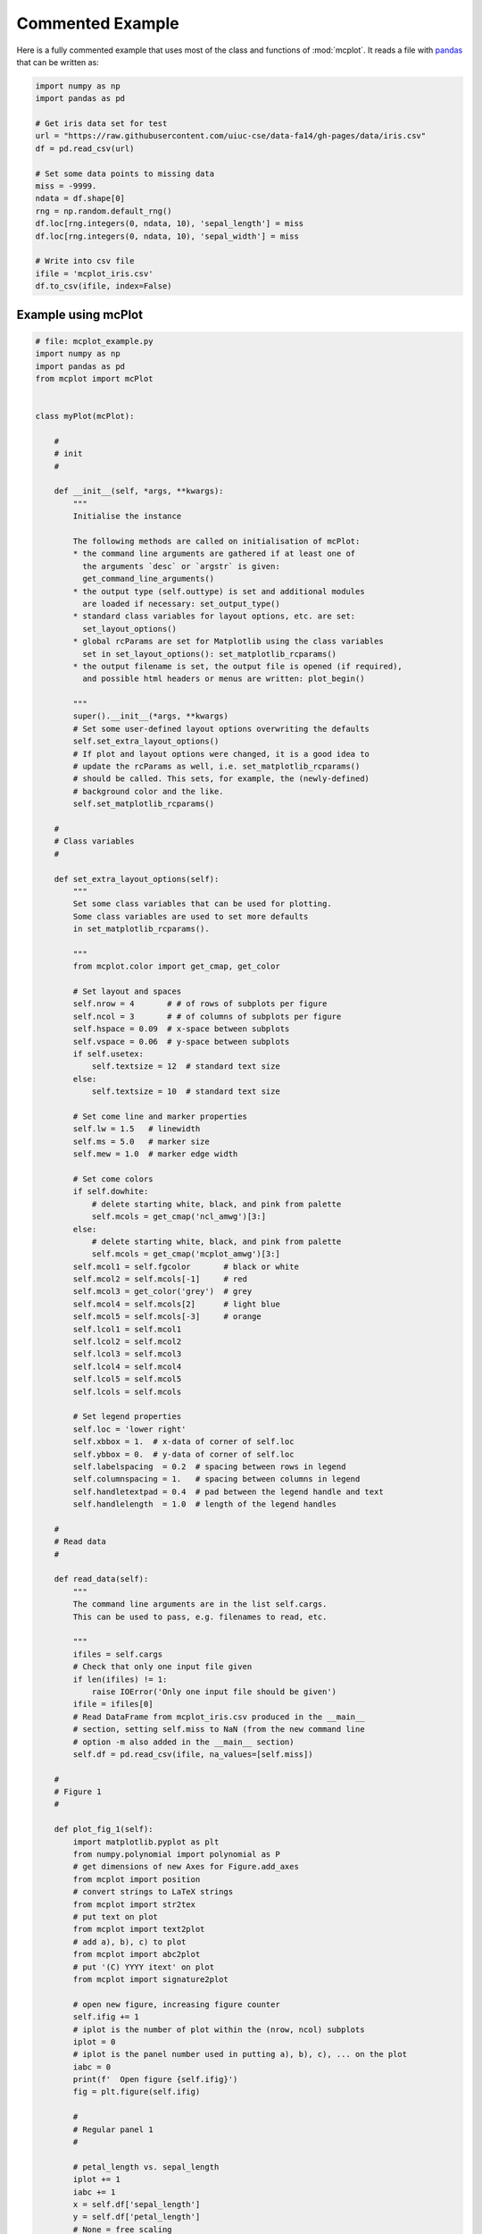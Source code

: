 Commented Example
=================

Here is a fully commented example that uses most of the class and
functions of :mod:`mcplot`. It reads a file with `pandas`_ that can be
written as:

.. code-block:: python
		
   import numpy as np
   import pandas as pd

   # Get iris data set for test
   url = "https://raw.githubusercontent.com/uiuc-cse/data-fa14/gh-pages/data/iris.csv"
   df = pd.read_csv(url)

   # Set some data points to missing data
   miss = -9999.
   ndata = df.shape[0]
   rng = np.random.default_rng()
   df.loc[rng.integers(0, ndata, 10), 'sepal_length'] = miss
   df.loc[rng.integers(0, ndata, 10), 'sepal_width'] = miss

   # Write into csv file
   ifile = 'mcplot_iris.csv'
   df.to_csv(ifile, index=False)


Example using mcPlot
--------------------

.. code-block:: python

   # file: mcplot_example.py
   import numpy as np
   import pandas as pd
   from mcplot import mcPlot


   class myPlot(mcPlot):

       #
       # init
       #

       def __init__(self, *args, **kwargs):
           """
           Initialise the instance

           The following methods are called on initialisation of mcPlot:
           * the command line arguments are gathered if at least one of
             the arguments `desc` or `argstr` is given:
             get_command_line_arguments()
           * the output type (self.outtype) is set and additional modules
             are loaded if necessary: set_output_type()
           * standard class variables for layout options, etc. are set:
             set_layout_options()
           * global rcParams are set for Matplotlib using the class variables
             set in set_layout_options(): set_matplotlib_rcparams()
           * the output filename is set, the output file is opened (if required),
             and possible html headers or menus are written: plot_begin()

           """
           super().__init__(*args, **kwargs)
           # Set some user-defined layout options overwriting the defaults
           self.set_extra_layout_options()
           # If plot and layout options were changed, it is a good idea to
           # update the rcParams as well, i.e. set_matplotlib_rcparams()
           # should be called. This sets, for example, the (newly-defined)
           # background color and the like.
           self.set_matplotlib_rcparams()

       #
       # Class variables
       #

       def set_extra_layout_options(self):
           """
           Set some class variables that can be used for plotting.
           Some class variables are used to set more defaults
           in set_matplotlib_rcparams().

           """
           from mcplot.color import get_cmap, get_color

           # Set layout and spaces
           self.nrow = 4       # # of rows of subplots per figure
           self.ncol = 3       # # of columns of subplots per figure
           self.hspace = 0.09  # x-space between subplots
           self.vspace = 0.06  # y-space between subplots
           if self.usetex:
               self.textsize = 12  # standard text size
           else:
               self.textsize = 10  # standard text size

           # Set come line and marker properties
           self.lw = 1.5   # linewidth
           self.ms = 5.0   # marker size
           self.mew = 1.0  # marker edge width

           # Set come colors
           if self.dowhite:
               # delete starting white, black, and pink from palette
               self.mcols = get_cmap('ncl_amwg')[3:]
           else:
               # delete starting white, black, and pink from palette
               self.mcols = get_cmap('mcplot_amwg')[3:]
           self.mcol1 = self.fgcolor       # black or white
           self.mcol2 = self.mcols[-1]     # red
           self.mcol3 = get_color('grey')  # grey
           self.mcol4 = self.mcols[2]      # light blue
           self.mcol5 = self.mcols[-3]     # orange
           self.lcol1 = self.mcol1
           self.lcol2 = self.mcol2
           self.lcol3 = self.mcol3
           self.lcol4 = self.mcol4
           self.lcol5 = self.mcol5
           self.lcols = self.mcols

           # Set legend properties
           self.loc = 'lower right'
           self.xbbox = 1.  # x-data of corner of self.loc
           self.ybbox = 0.  # y-data of corner of self.loc
           self.labelspacing  = 0.2  # spacing between rows in legend
           self.columnspacing = 1.   # spacing between columns in legend
           self.handletextpad = 0.4  # pad between the legend handle and text
           self.handlelength  = 1.0  # length of the legend handles

       #
       # Read data
       #

       def read_data(self):
           """
           The command line arguments are in the list self.cargs.
           This can be used to pass, e.g. filenames to read, etc.

           """
           ifiles = self.cargs
           # Check that only one input file given
           if len(ifiles) != 1:
               raise IOError('Only one input file should be given')
           ifile = ifiles[0]
           # Read DataFrame from mcplot_iris.csv produced in the __main__
           # section, setting self.miss to NaN (from the new command line
           # option -m also added in the __main__ section)
           self.df = pd.read_csv(ifile, na_values=[self.miss])

       #
       # Figure 1
       #

       def plot_fig_1(self):
           import matplotlib.pyplot as plt
           from numpy.polynomial import polynomial as P
           # get dimensions of new Axes for Figure.add_axes
           from mcplot import position
           # convert strings to LaTeX strings
           from mcplot import str2tex
           # put text on plot
           from mcplot import text2plot
           # add a), b), c) to plot
           from mcplot import abc2plot
           # put '(C) YYYY itext' on plot
           from mcplot import signature2plot

           # open new figure, increasing figure counter
           self.ifig += 1
           # iplot is the number of plot within the (nrow, ncol) subplots
           iplot = 0
           # iplot is the panel number used in putting a), b), c), ... on the plot
           iabc = 0
           print(f'  Open figure {self.ifig}')
           fig = plt.figure(self.ifig)

           #
           # Regular panel 1
           #

           # petal_length vs. sepal_length
           iplot += 1
           iabc += 1
           x = self.df['sepal_length']
           y = self.df['petal_length']
           # None = free scaling
           xlim = None
           ylim = None
           # Use raw string for Matplotlib's LaTeX-like notation.
           # str2tex converts into full LaTeX math notation used by
           # matplotlib's usetex keyword. Takes care, for example, that the
           # pdf engine actually uses the full LaTeX notation,
           # e.g. \newline vs. \n in Matplotlib.
           # \textnormal{} is LaTeX and not in Matplotlib so only used
           # if user sets -u, which sets self.usetex = True.
           if self.usetex:
               xlab = str2tex(r'L$_\textnormal{sepal}$ (cm)', usetex=self.usetex)
               ylab = str2tex(r'L$_\textnormal{petal}$ (cm)', usetex=self.usetex)
           else:
               xlab = str2tex(r'L$_{sepal}$ (cm)', usetex=self.usetex)
               ylab = str2tex(r'L$_{petal}$ (cm)', usetex=self.usetex)

           # Make subplots using add_axes.
           # This is equivalent to using subplot with Gridspec.
           # position returns (left, bottom, width, height) in figure coordinates
           # (0-1). The counter `iplot` goes from left to right and from top to
           # bottom, expect if `sortcol=True` where first columns then plots will
           # be filled.
           pos = position(self.nrow, self.ncol, iplot,
                          hspace=self.hspace, vspace=self.vspace)
           ax = fig.add_axes(pos, label=str(iplot))

           # Plot markers. Plot returns list of line2D objects, which is added to
           # larr to collect all line objects for a possible legend.
           larr = []
           tarr = []
           larr += ax.plot(x, y)
           plt.setp(larr[-1], linestyle='None',
                    marker='o', markeredgecolor=self.mcol5,
                    markerfacecolor=self.mcol4,
                    markersize=self.ms, markeredgewidth=self.mew)
           # add a possible legend entry to list tarr
           tarr += [str2tex('data', usetex=self.usetex)]

           # Put a), b), c), ... on plot
           # The panel counter can be upper- or lower letters,
           # arabic or roman number, or `iabc` can be treated as string.
           # The counter can have parentheses, brackets or braces before and
           # after. It can be italic or boldface.
           abc2plot(ax, self.dxabc, self.dyabc, iabc, lower=True, bold=False,
                    parentheses='close', usetex=self.usetex, mathrm=True)
           abc2plot(ax, 3. * self.dxabc, 0.8 * self.dyabc, iabc, upper=True,
                    bold=False, parentheses='open', usetex=self.usetex,
                    mathrm=True)
           abc2plot(ax, 5. * self.dxabc, 0.6 * self.dyabc, iabc, lower=True,
                    bold=True, roman=True, parentheses='both', usetex=self.usetex)
           abc2plot(ax, 7. * self.dxabc, 0.4 * self.dyabc, iabc, upper=True,
                    roman=True, brackets='close', usetex=self.usetex, mathrm=True,
                    italic=True)
           abc2plot(ax, 9. * self.dxabc, 0.2 * self.dyabc, iabc, lower=True,
                    bold=False, braces='both', usetex=self.usetex, mathrm=False)
           abc2plot(ax, 11. * self.dxabc, 0.05 * self.dyabc, f'I am panel {iabc}',
                    string=True, bold=False, braces='both', usetex=self.usetex,
                    mathrm=True, italic=True)

           # Final axes layout
           # Labels set if not empty.
           # Axes limits are only set if not None.
           if xlab != '':
               plt.setp(ax, xlabel=xlab)
           if ylab != '':
               plt.setp(ax, ylabel=ylab)
           ax.grid(False)
           ax.spines['right'].set_color('none')
           ax.spines['top'].set_color('none')
           if xlim is not None:
               plt.setp(ax, xlim=xlim)
           if ylim is not None:
               plt.setp(ax, ylim=ylim)

           #
           # Large Panel 2
           #

           # petal_length vs. petal_width
           iplot += 1
           iabc += 1
           x = self.df['petal_width']
           y = self.df['petal_length']
           xlim = None
           ylim = None
           if self.usetex:
               xlab = str2tex(r'L$_\textnormal{sepal}$ (cm)', usetex=self.usetex)
               ylab = str2tex(r'W$_\textnormal{sepal}$ (cm)', usetex=self.usetex)
           else:
               xlab = str2tex(r'L$_{sepal}$ (cm)', usetex=self.usetex)
               ylab = str2tex(r'W$_{sepal}$ (cm)', usetex=self.usetex)

           # We want to span two figure columns on the same row.
           # Here we do this by hand: get panel coordinates of the next two
           # panels, and combine the distance between the left edges plus the
           # widths to the `rect` (left, bottom, width, height).
           pos1 = position(self.nrow, self.ncol, iplot,
                           hspace=self.hspace, vspace=self.vspace)
           pos2 = position(self.nrow, self.ncol, iplot + 1,
                           hspace=self.hspace, vspace=self.vspace)
           pos = [pos1[0], pos1[1], pos2[0] - pos1[0] + pos2[2], pos1[3]]
           ax = fig.add_axes(pos, label=str(iplot))

           mark1 = ax.plot(x, y)
           plt.setp(mark1, linestyle='None',
                    marker='o', markeredgecolor=self.mcol5,
                    markerfacecolor=self.mcol4,
                    markersize=self.ms, markeredgewidth=self.mew)

           # Put a copyright on the plot '(C) YYYY itext'
           # The text right-aligned by default if not given otherwise
           # (horizontalalignment).
           signature2plot(ax, 0.98, 0.05, 'M Cuntz', usetex=self.usetex,
                          small=True, italic=False, mathrm=False)

           # increase number in (nrow, ncol) subplots because we used two subplots
           iplot += 1

           #
           # Large Panel 3
           #

           iplot += 1
           iabc += 1

           # If you want to have double the figure width (instead of two figure
           # columns), just change the width in `rect`
           pos = position(self.nrow, self.ncol, iplot,
                          hspace=self.hspace, vspace=self.vspace)
           pos[2] = pos[2] * 2.
           ax = fig.add_axes(pos, label=str(iplot))

           # Plot markers
           larr = []
           tarr = []
           larr += ax.plot(x, y)
           plt.setp(larr[-1], linestyle='None',
                    marker='o', markeredgecolor=self.mcol5,
                    markerfacecolor=self.mcol4,
                    markersize=self.ms, markeredgewidth=self.mew)
           tarr += [str2tex('data', usetex=self.usetex)]

           # Add trend line
           xx = x.to_numpy()
           yy = y.to_numpy()
           ii = ~np.isnan(xx)
           xx = xx[ii]
           yy = yy[ii]
           p = P.polyfit(xx, yy, 1)
           pyy = P.polyval(xx, p)
           larr += ax.plot(xx, pyy)
           plt.setp(larr[-1], linestyle='-', linewidth=self.lw / 2.,
                    marker='None', color=self.mcol2)
           tarr += [str2tex('model', usetex=self.usetex)]

           # Write equation on plot
           # to have correct minus symbol
           s0 = r'$-$' if p[0] < 0 else ''
           s1 = r'$-$' if p[1] < 0 else '+'
           noteq = rf'y={s0}{abs(p[0]):.2f}{s1}{abs(p[1]):.2f}x'
           # # Another possibility is to set the whole equations in $...$
           # # but this uses more space and the second sign still has to be
           # # chosen beforehand.
           # s1 = '-' if p[1] < 0 else '+'
           # teq = str2tex(rf'$y={p[0]:.2f}x{s1}{abs(p[1]):.2f}$',
           #               usetex=self.usetex)
           #
           # Put the equation as text on plot
           # One can set one of the sizes xxsmall, xsmall, small, medium, large,
           # xlarge, xxlarge to True. Also bold and italic can be set to true.
           # All other keywords will be passed to Matplotlib's Axes.text() such
           # as `color` here.
           # You can either use a string such as noteq and set usetex=True
           text2plot(ax, self.dxabc, self.dyabc, noteq, color=self.mcol2,
                     small=True, usetex=self.usetex)
           # or you can transform noteq to a LaTeX string first using str2tex
           teq = str2tex(noteq, usetex=self.usetex)
           # and then put in on the plot without usetex.
           text2plot(ax, self.dxabc, 0.8 * self.dyabc, teq, color=self.mcol2,
                     small=True)

           # Add legend using the two list of lines (larr) and text (tarr)
           # loc and bbox_to_anchor behave slightly different for different
           # fontsizes.
           ll = ax.legend(larr, tarr,
                          frameon=self.frameon, ncol=1,
                          labelspacing=self.labelspacing,
                          handletextpad=self.handletextpad,
                          handlelength=self.handlelength,
                          columnspacing=self.columnspacing,
                          loc=self.loc,
                          bbox_to_anchor=(self.xbbox, self.ybbox),
                          scatterpoints=1, numpoints=1,
                          fontsize='small')

           # Final axes layout
           if xlab != '':
               plt.setp(ax, xlabel=xlab)
           if ylab != '':
               plt.setp(ax, ylabel=ylab)
           ax.grid(False)
           ax.spines['right'].set_color('none')
           ax.spines['top'].set_color('none')
           if xlim is not None:
               plt.setp(ax, xlim=xlim)
           if ylim is not None:
               plt.setp(ax, ylim=ylim)

           # increase subplot number
           iplot += 1

           #
           # Large Panel 4
           #

           iplot += 1
           iabc += 1

           # One can also imagine different numbers of rows and columns,
           # so that the panel will have a different size.
           # This is done in the example for axis margins in Matplotlib's gallery
           # https://matplotlib.org/stable/gallery/subplots_axes_and_figures/axes_margins.html
           # For example, half the number of rows will give double the height
           # of a panel. iplot has to be adjusted accordingly.
           pos = position(self.nrow // 2, self.ncol, iplot - self.ncol + 1,
                          hspace=self.hspace, vspace=self.vspace)
           ax = fig.add_axes(pos, label=str(iplot))

           # Plot markers
           mark1 = ax.plot(x, y)
           plt.setp(mark1, linestyle='None',
                    marker='o', markeredgecolor=self.mcol5,
                    markerfacecolor=self.mcol4,
                    markersize=self.ms, markeredgewidth=self.mew)

           # iabc has till the right count
           abc2plot(ax, self.dxabc, self.dyabc, iabc, upper=True, bold=True,
                    parentheses='both', usetex=self.usetex, mathrm=True)

           # Final axes layout
           if xlab != '':
               plt.setp(ax, xlabel=xlab)
           if ylab != '':
               plt.setp(ax, ylabel=ylab)
           ax.grid(False)
           ax.spines['right'].set_color('none')
           ax.spines['top'].set_color('none')
           if xlim is not None:
               plt.setp(ax, xlim=xlim)
           if ylim is not None:
               plt.setp(ax, ylim=ylim)

           # Show plot or write it into file, adding a link to the image file into
           # a possible html file.
           self.plot_save(fig)

       #
       # Figure 2
       #

       def plot_fig_2(self):
           import matplotlib.pyplot as plt
           from numpy.polynomial import polynomial as P
           from mcplot import position
           from mcplot import str2tex
           from mcplot import text2plot
           from mcplot import abc2plot

           # new figure
           self.ifig += 1
           iplot = 0
           iabc = 0
           print(f'  Open figure {self.ifig}')
           fig = plt.figure(self.ifig)

           #
           # One big panel
           #

           # petal_length vs. sepal_length
           iplot += 1
           iabc += 1
           x = self.df['sepal_length']
           y = self.df['petal_length']
           xlim = None
           ylim = None
           if self.usetex:
               xlab = str2tex(r'L$_\textnormal{sepal}$ (cm)', usetex=self.usetex)
               ylab = str2tex(r'L$_\textnormal{petal}$ (cm)', usetex=self.usetex)
           else:
               xlab = str2tex(r'L$_{sepal}$ (cm)', usetex=self.usetex)
               ylab = str2tex(r'L$_{petal}$ (cm)', usetex=self.usetex)

           # We make one panel spanning two rows and two columns by hand.
           # First panel in the upper left corner
           pos1 = position(self.nrow, self.ncol, iplot,
                           hspace=self.hspace, vspace=self.vspace)
           # The second panel is one row down and one column to the right
           pos2 = position(self.nrow, self.ncol, iplot + self.ncol + 1,
                           hspace=self.hspace, vspace=self.vspace)
           # `rect` (left, bottom, width, height)
           pos = [pos1[0], pos2[1],  # left from panel 1, bottom from panel 2
                  pos2[0] - pos1[0] + pos2[2],  # height
                  pos1[1] - pos2[1] + pos1[3]]  # width
           ax = fig.add_axes(pos, label=str(iplot))

           # Plot markers
           larr = []
           tarr = []
           larr += ax.plot(x, y)
           plt.setp(larr[-1], linestyle='None',
                    marker='o', markeredgecolor=self.mcol5,
                    markerfacecolor=self.mcol4,
                    markersize=self.ms, markeredgewidth=self.mew)
           tarr += [str2tex('data', usetex=self.usetex)]

           # Add trend line
           xx = x.to_numpy()
           yy = y.to_numpy()
           ii = ~np.isnan(xx)
           xx = xx[ii]
           yy = yy[ii]
           p = P.polyfit(xx, yy, 1)
           pyy = P.polyval(xx, p)
           larr += ax.plot(xx, pyy)
           plt.setp(larr[-1], linestyle='-', linewidth=self.lw / 2.,
                    marker='None', color=self.mcol2)
           tarr += [str2tex('model', usetex=self.usetex)]

           # Equation on plot
           s0 = r'$-$' if p[0] < 0 else ''
           s1 = r'$-$' if p[1] < 0 else '+'
           noteq = rf'y={s0}{abs(p[0]):.2f}{s1}{abs(p[1]):.2f}x'
           text2plot(ax, 3. * self.dxabc, self.dyabc, noteq, color=self.mcol2,
                     medium=True, usetex=self.usetex)

           # a), b), c), ...
           abc2plot(ax, self.dxabc, self.dyabc, iabc, lower=True, bold=True,
                    parentheses='close', usetex=self.usetex, mathrm=True)

           # Legend
           ll = ax.legend(larr, tarr,
                          frameon=self.frameon, ncol=1,
                          labelspacing=self.labelspacing,
                          handletextpad=self.handletextpad,
                          handlelength=self.handlelength,
                          columnspacing=self.columnspacing,
                          loc=self.loc,
                          bbox_to_anchor=(self.xbbox, self.ybbox),
                          scatterpoints=1, numpoints=1,
                          fontsize='small')

           # Axes layout
           if xlab != '':
               plt.setp(ax, xlabel=xlab)
           if ylab != '':
               plt.setp(ax, ylabel=ylab)
           ax.grid(False)
           ax.spines['right'].set_color('none')
           ax.spines['top'].set_color('none')
           if xlim is not None:
               plt.setp(ax, xlim=xlim)
           if ylim is not None:
               plt.setp(ax, ylim=ylim)

           # increase subplot number
           iplot += self.ncol + 1

           # Save fig
           self.plot_save(fig)

   #
   # Main
   #


   if __name__ == '__main__':
       import argparse

       #
       # Extra command line argument -m to be called as:
       #     -m '-9999' or --missing=-9999
       # The parser must have `add_help=False`!
       miss = -9999.
       parser = argparse.ArgumentParser(add_help=False)
       parser.add_argument('-m', '--missing', action='store',
                           default=miss, dest='miss', type=float,
                           metavar='missing_value',
                           help=(f'Data treated as missing value in'
                                 f' input file (default: {miss}).'))

       #
       # New instance of myPlot. This also gets the command line arguments,
       # to be called for example as:
       #     python mcplot_example.py -t pdf -o ex.pdf mcplot_iris.csv
       desc = 'Full commented example of mcPlot'
       argstr = 'input_file'
       iplot = myPlot(desc, argstr, parents=parser)

       #
       # Reading data
       # read the input file given on the command line
       iplot.read_data()

       #
       # Plot
       iplot.plot_fig_1()

       #
       # Another figure, PNG file, or PDF page
       iplot.plot_fig_2()

       #
       # Finish
       # close any open plot files
       iplot.close()

This script can be called from the command line given
**mcplot_iris.csv** as the argument, opening on screen windows:

.. code-block:: bash

   python mcplot_example.py mcplot_iris.csv

plot into a PDF file **mcex.pdf**:

.. code-block:: bash

   python mcplot_example.py -t pdf -o mcex.pdf mcplot_iris.csv

save PNG files **mcex_0001.png** and **mcex_0002.png**:

.. code-block:: bash

   python mcplot_example.py -t png -o mcex_ mcplot_iris.csv

save the PNG files with a black background (and white foreground) in
high resolution:

.. code-block:: bash

   python mcplot_example.py -t png -o mcex_ -w --dpi 600 mcplot_iris.csv

The test PNG files with the pretty arbitrary plots are:

.. image:: ../images/mcex_0001.png
   :width: 860 px
   :align: left
   :alt: Plot with 4 panels of different sizes

and:

.. image:: ../images/mcex_0002.png
   :width: 860 px
   :align: left
   :alt: Plot with 4 panels of different sizes


.. _pandas: https://pandas.pydata.org/
